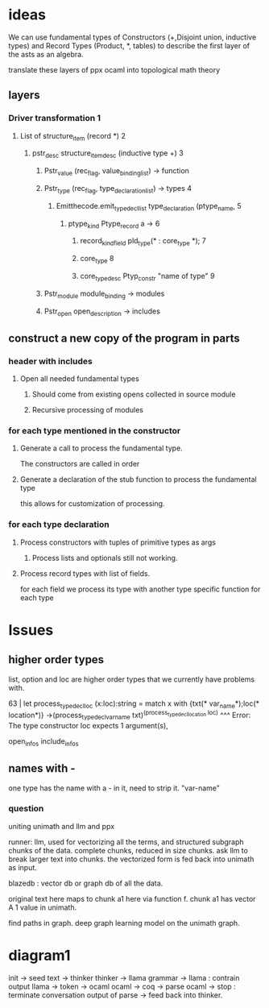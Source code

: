 * ideas

We can use fundamental types of Constructors (+,Disjoint union, inductive types)
and Record Types (Product, *, tables)
to describe the first layer of the asts as an algebra.

translate these layers of ppx ocaml into topological math theory 
** layers
*** Driver transformation 1
**** List of structure_item (record *) 2
***** pstr_desc structure_item_desc (inductive type +) 3
******* Pstr_value (rec_flag, value_binding_list) -> function
******* Pstr_type (rec_flag, type_declaration_list) -> types 4
******** Emitthecode.emit_type_decl_list type_declaration (ptype_name, 5
********* ptype_kind Ptype_record a ->     6
********** record_kind_field pld_type(* : core_type *); 7

********** core_type  8
********** core_type_desc Ptyp_constr "name of type" 9
******* Pstr_module  module_binding -> modules
******* Pstr_open open_description -> includes

** construct a new copy of the program in parts
*** header with includes
**** Open all needed fundamental types
***** Should come from existing opens collected in source module
***** Recursive processing of modules


*** for each type mentioned in the constructor
**** Generate a call to process the fundamental type.
The constructors are called in order

**** Generate a declaration of the stub function to process the fundamental type
this allows for customization of processing.

*** for each type declaration
**** Process constructors with tuples of primitive types as args
***** Process lists and optionals still not working.

**** Process record types with list of fields.
for each field we process its type with another type specific function for each type

* Issues

** higher order types
list, option and loc are higher order types that we currently have problems with.

63 |  let process_type_decl_loc (x:loc):string = match x with {txt(* var_name*);loc(* location*)} ->(process_type_decl_var_name txt)^(process_type_decl_location loc) 
                                   ^^^
Error: The type constructor loc expects 1 argument(s),

open_infos
include_infos

** names with -
one type has the name with a - in it, need to strip it.
"var-name"

*** question
uniting unimath and llm and ppx

runner: llm, used for vectorizing all the terms, and structured subgraph chunks of the data.
complete chunks, reduced in size chunks. ask llm to break larger text into chunks.
the vectorized form is fed back into unimath as input.

blazedb : vector db or graph db of all the data.

original text here maps to chunk a1 here via function f.
chunk a1 has vector A 1 value in unimath.

find paths in graph. deep graph learning model on the unimath graph.

* diagram1

init -> seed text  -> thinker
thinker -> llama
grammar -> llama : contrain output
llama -> token -> ocaml
ocaml -> coq -> parse
ocaml -> stop : terminate conversation
output of parse -> feed back into thinker.
